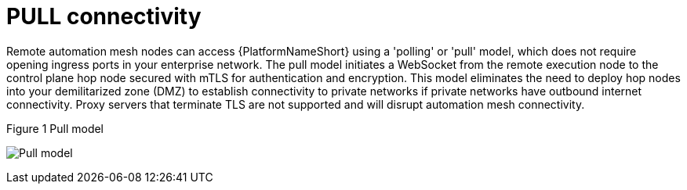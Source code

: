 [id="ref-saas-egress-model"]
= PULL connectivity

Remote automation mesh nodes can access {PlatformNameShort} using a 'polling' or 'pull' model, which does not require opening ingress ports in your enterprise network.
The pull model initiates a WebSocket from the remote execution node to the control plane hop node secured with mTLS for authentication and encryption.
This model eliminates the need to deploy hop nodes into your demilitarized zone (DMZ) to establish connectivity to private networks if private networks have outbound internet connectivity.
Proxy servers that terminate TLS are not supported and will disrupt automation mesh connectivity.

.Figure 1 Pull model
image:mesh_egress.png[Pull model] 